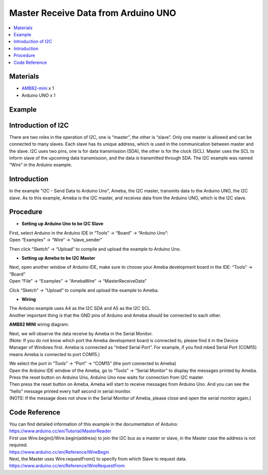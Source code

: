 Master Receive Data from Arduino UNO
====================================

.. contents::
  :local:
  :depth: 2

Materials
---------

-  `AMB82-mini <https://www.amebaiot.com/en/where-to-buy-link/#buy_amb82_mini>`_ x 1

-  Arduino UNO x 1

Example
-------

Introduction of I2C
-------------------

There are two roles in the operation of I2C, one is “master”, the other
is “slave”. Only one master is allowed and can be connected to many
slaves. Each slave has its unique address, which is used in the
communication between master and the slave. I2C uses two pins, one is
for data transmission (SDA), the other is for the clock (SCL). Master
uses the SCL to inform slave of the upcoming data transmission, and the
data is transmitted through SDA. The I2C example was named “Wire” in the
Arduino example.

Introduction
------------

In the example "I2C - Send Data to Arduino Uno", Ameba, the I2C master, transmits data to the Arduino UNO, the I2C slave.
As to this example, Ameba is the I2C master, and receives data from the Arduino UNO, which is the I2C slave.

Procedure
---------

-  **Setting up Arduino Uno to be I2C Slave**

| First, select Arduino in the Arduino IDE in “Tools” -> “Board” -> “Arduino Uno”:
| Open “Examples” -> “Wire” -> “slave_sender”

|image01|

Then click “Sketch” -> “Upload” to compile and upload the example to Arduino Uno.

-  **Setting up Ameba to be I2C Master**

| Next, open another window of Arduino IDE, make sure to choose your Ameba development board in the IDE: “Tools” -> “Board”
| Open “File” -> “Examples” -> “AmebaWire” -> “MasterReceiveData”

|image02|

Click “Sketch” -> “Upload” to compile and upload the example to Ameba.

-  **Wiring**

| The Arduino example uses A4 as the I2C SDA and A5 as the I2C SCL.
| Another important thing is that the GND pins of Arduino and Ameba should be connected to each other.

**AMB82 MINI** wiring diagram:

|image03|

| Next, we will observe the data receive by Ameba in the Serial Monitor.
| (Note: If you do not know which port the Ameba development board is
  connected to, please find it in the Device Manager of Windows first.
  Ameba is connected as “mbed Serial Port”. For example, if you find
  mbed Serial Port (COM15) means Ameba is connected to port COM15.)

|image04|

| We select the port in “Tools” -> “Port” -> “COM15” (the port connected to Ameba)
| Open the Arduino IDE window of the Ameba, go to “Tools” -> “Serial Monitor” to display the messages printed by Ameba.
| Press the reset button on Arduino Uno, Arduino Uno now waits for connection from I2C master.
| Then press the reset button on Ameba, Ameba will start to receive
  messages from Arduino Uno. And you can see the “hello” message
  printed every half second in serial monitor.
| (NOTE: If the message does not show in the Serial Monitor of Ameba,
  please close and open the serial monitor again.)

|image05|

Code Reference
--------------

| You can find detailed information of this example in the documentation of Arduino:
| https://www.arduino.cc/en/Tutorial/MasterReader

| First use Wire.begin()/Wire.begin(address) to join the I2C bus as a master or slave, in the Master case the address is not required.
| https://www.arduino.cc/en/Reference/WireBegin

| Next, the Master uses Wire.requestFrom() to specify from which Slave to request data.
| https://www.arduino.cc/en/Reference/WireRequestFrom

.. |image01| image:: ../../../_static/amebapro2/Example_Guides/I2C/Master_Receive_Data_from_Arduino_UNO/image01.png
   :width: 683 px
   :height: 1028 px
   :scale: 80%
.. |image02| image:: ../../../_static/amebapro2/Example_Guides/I2C/Master_Receive_Data_from_Arduino_UNO/image02.png
   :width: 602 px
   :height: 849 px
.. |image03| image:: ../../../_static/amebapro2/Example_Guides/I2C/Master_Receive_Data_from_Arduino_UNO/image03.png
   :width: 1233 px
   :height: 824 px
   :scale: 70%
.. |image04| image:: ../../../_static/amebapro2/Example_Guides/I2C/Master_Receive_Data_from_Arduino_UNO/image04.png
   :width: 434 px
   :height: 405 px
.. |image05| image:: ../../../_static/amebapro2/Example_Guides/I2C/Master_Receive_Data_from_Arduino_UNO/image05.png
   :width: 649 px
   :height: 410 px
